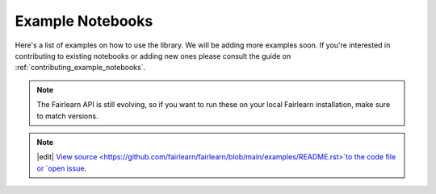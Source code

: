 .. _examples:

Example Notebooks
=================

Here's a list of examples on how to use the library. We will be adding more
examples soon. If you're interested in contributing to existing notebooks or
adding new ones please consult the guide on
:ref:`contributing_example_notebooks`.

.. note::

    The Fairlearn API is still evolving, so if you want to run these
    on your local Fairlearn installation, make sure to match versions.


.. note::
   |edit| `View source <https://github.com/fairlearn/fairlearn/blob/main/examples/README.rst>`to the code file or `open issue <https://github.com/fairlearn/fairlearn/issues/new?>`__.

